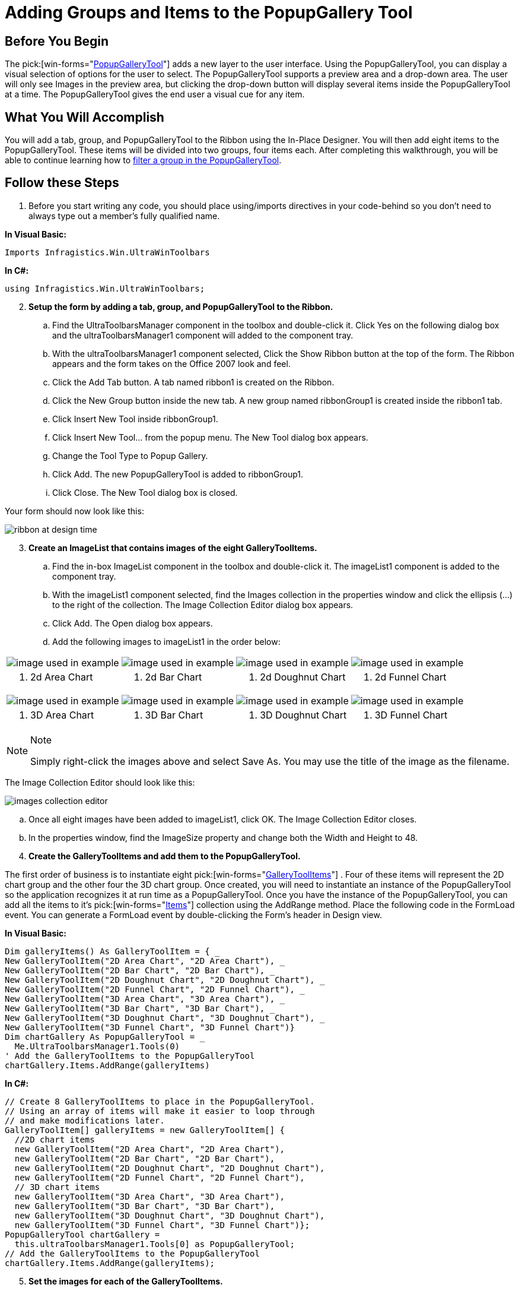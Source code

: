 ﻿////

|metadata|
{
    "name": "wintoolbarsmanager-adding-groups-and-items-to-the-popupgallerytool",
    "controlName": ["WinToolbarsManager"],
    "tags": ["Charting"],
    "guid": "{1F267AA1-C164-40B9-BF70-914351893CCE}",  
    "buildFlags": [],
    "createdOn": "2006-06-10T10:51:29Z"
}
|metadata|
////

= Adding Groups and Items to the PopupGallery Tool

== Before You Begin

The  pick:[win-forms="link:{ApiPlatform}win.ultrawintoolbars{ApiVersion}~infragistics.win.ultrawintoolbars.popupgallerytool.html[PopupGalleryTool]"]  adds a new layer to the user interface. Using the PopupGalleryTool, you can display a visual selection of options for the user to select. The PopupGalleryTool supports a preview area and a drop-down area. The user will only see Images in the preview area, but clicking the drop-down button will display several items inside the PopupGalleryTool at a time. The PopupGalleryTool gives the end user a visual cue for any item.

== What You Will Accomplish

You will add a tab, group, and PopupGalleryTool to the Ribbon using the In-Place Designer. You will then add eight items to the PopupGalleryTool. These items will be divided into two groups, four items each. After completing this walkthrough, you will be able to continue learning how to link:wintoolbarsmanager-filtering-a-group-in-the-popupgallerytool.html[filter a group in the PopupGalleryTool].

== Follow these Steps

[start=1]
. Before you start writing any code, you should place using/imports directives in your code-behind so you don't need to always type out a member's fully qualified name.

*In Visual Basic:*

----
Imports Infragistics.Win.UltraWinToolbars
----

*In C#:*

----
using Infragistics.Win.UltraWinToolbars;
----

[start=2]
. *Setup the form by adding a tab, group, and PopupGalleryTool to the Ribbon.*

.. Find the UltraToolbarsManager component in the toolbox and double-click it. Click Yes on the following dialog box and the ultraToolbarsManager1 component will added to the component tray.
.. With the ultraToolbarsManager1 component selected, Click the Show Ribbon button at the top of the form. The Ribbon appears and the form takes on the Office 2007 look and feel.
.. Click the Add Tab button. A tab named ribbon1 is created on the Ribbon.
.. Click the New Group button inside the new tab. A new group named ribbonGroup1 is created inside the ribbon1 tab.
.. Click Insert New Tool inside ribbonGroup1.
.. Click Insert New Tool... from the popup menu. The New Tool dialog box appears.
.. Change the Tool Type to Popup Gallery.
.. Click Add. The new PopupGalleryTool is added to ribbonGroup1.
.. Click Close. The New Tool dialog box is closed.

Your form should now look like this:

image::images/WinToolbarsManager_Adding_Groups_and_Items_to_the_PopupGalleryTool_01.png[ribbon at design time]

[start=3]
. *Create an ImageList that contains images of the eight GalleryToolItems.*

.. Find the in-box ImageList component in the toolbox and double-click it. The imageList1 component is added to the component tray.
.. With the imageList1 component selected, find the Images collection in the properties window and click the ellipsis (...) to the right of the collection. The Image Collection Editor dialog box appears.
.. Click Add. The Open dialog box appears.
.. Add the following images to imageList1 in the order below:

[cols="a,a,a,a"]
|====
|image::images/2D_Area_Chart.png[image used in example]
|image::images/2D_Bar_Chart.png[image used in example]
|image::images/2D_Doughnut_Chart.png[image used in example]
|image::images/2D_Funnel_Chart.png[image used in example]

|1. 2d Area Chart
|2. 2d Bar Chart
|3. 2d Doughnut Chart
|4. 2d Funnel Chart

|image::images/3D_Area_Chart.png[image used in example]
|image::images/3D_Bar_Chart.png[image used in example]
|image::images/3D_Doughnut_Chart.png[image used in example]
|image::images/3D_Funnel_Chart.png[image used in example]

|5. 3D Area Chart
|6. 3D Bar Chart
|7. 3D Doughnut Chart
|8. 3D Funnel Chart

|====

.Note
[NOTE]
====
Simply right-click the images above and select Save As. You may use the title of the image as the filename.
====

The Image Collection Editor should look like this:

image::images/WinToolbarsManager_Adding_Groups_and_Items_to_the_PopupGalleryTool_02.png[images collection editor]

.. Once all eight images have been added to imageList1, click OK. The Image Collection Editor closes.
.. In the properties window, find the ImageSize property and change both the Width and Height to 48.

[start=4]
. *Create the GalleryToolItems and add them to the PopupGalleryTool.*

The first order of business is to instantiate eight  pick:[win-forms="link:{ApiPlatform}win.ultrawintoolbars{ApiVersion}~infragistics.win.ultrawintoolbars.gallerytoolitem.html[GalleryToolItems]"] . Four of these items will represent the 2D chart group and the other four the 3D chart group. Once created, you will need to instantiate an instance of the PopupGalleryTool so the application recognizes it at run time as a PopupGalleryTool. Once you have the instance of the PopupGalleryTool, you can add all the items to it's  pick:[win-forms="link:{ApiPlatform}win.ultrawintoolbars{ApiVersion}~infragistics.win.ultrawintoolbars.gallerytoolitemcollection.html[Items]"]  collection using the AddRange method. Place the following code in the FormLoad event. You can generate a FormLoad event by double-clicking the Form's header in Design view.

*In Visual Basic:*

----
Dim galleryItems() As GalleryToolItem = { _
New GalleryToolItem("2D Area Chart", "2D Area Chart"), _
New GalleryToolItem("2D Bar Chart", "2D Bar Chart"), _
New GalleryToolItem("2D Doughnut Chart", "2D Doughnut Chart"), _
New GalleryToolItem("2D Funnel Chart", "2D Funnel Chart"), _
New GalleryToolItem("3D Area Chart", "3D Area Chart"), _
New GalleryToolItem("3D Bar Chart", "3D Bar Chart"), _
New GalleryToolItem("3D Doughnut Chart", "3D Doughnut Chart"), _
New GalleryToolItem("3D Funnel Chart", "3D Funnel Chart")}
Dim chartGallery As PopupGalleryTool = _
  Me.UltraToolbarsManager1.Tools(0)
' Add the GalleryToolItems to the PopupGalleryTool
chartGallery.Items.AddRange(galleryItems)
----

*In C#:*

----
// Create 8 GalleryToolItems to place in the PopupGalleryTool.
// Using an array of items will make it easier to loop through
// and make modifications later.
GalleryToolItem[] galleryItems = new GalleryToolItem[] {
  //2D chart items
  new GalleryToolItem("2D Area Chart", "2D Area Chart"),
  new GalleryToolItem("2D Bar Chart", "2D Bar Chart"),
  new GalleryToolItem("2D Doughnut Chart", "2D Doughnut Chart"),
  new GalleryToolItem("2D Funnel Chart", "2D Funnel Chart"),
  // 3D chart items
  new GalleryToolItem("3D Area Chart", "3D Area Chart"),
  new GalleryToolItem("3D Bar Chart", "3D Bar Chart"),
  new GalleryToolItem("3D Doughnut Chart", "3D Doughnut Chart"),
  new GalleryToolItem("3D Funnel Chart", "3D Funnel Chart")};
PopupGalleryTool chartGallery = 
  this.ultraToolbarsManager1.Tools[0] as PopupGalleryTool;
// Add the GalleryToolItems to the PopupGalleryTool
chartGallery.Items.AddRange(galleryItems);
----

[start=5]
. *Set the images for each of the GalleryToolItems.*

Each GalleryToolItem has a  pick:[win-forms="link:{ApiPlatform}win.ultrawintoolbars{ApiVersion}~infragistics.win.ultrawintoolbars.gallerytoolitemsettings.html[Settings]"]  object which allows you to set several properties having to do with appearances, images, and text. In order to display an image in a GalleryToolItem, you need to set the  pick:[win-forms="link:{ApiPlatform}win{ApiVersion}~infragistics.win.appearance~image.html[Image]"]  property off the  pick:[win-forms="link:{ApiPlatform}win.ultrawintoolbars{ApiVersion}~infragistics.win.ultrawintoolbars.gallerytoolitemsettings~appearance.html[Appearance]"]  object found in the Settings object. You can do this by looping through the array of GalleryToolItems and setting their image to the corresponding image in the ImageList (which is why it was important to add the images in the correct order).

*In Visual Basic:*

----
' Set the images for the GalleryToolItems
Dim i As Integer
For i = 0 To galleryItems.Length - 1
   galleryItems(i).Settings.Appearance.Image = Me.imageList1.Images(i)
Next i
----

*In C#:*

----
// Set the images for the GalleryToolItems
for(int i=0; i<galleryItems.Length; i++)
{
	galleryItems[i].Settings.Appearance.Image = this.imageList1.Images[i];
}
----

[start=6]
. *Set the description for each of the GalleryToolItems.*

Each GalleryToolItem also has a  pick:[win-forms="link:{ApiPlatform}win.ultrawintoolbars{ApiVersion}~infragistics.win.ultrawintoolbars.gallerytoolitem~description.html[Description]"]  property. You can set this property to any string that describes what the item represents. For this walkthrough, we are just going to set it to the same text as the Caption. You also have the option of using formatted text in the description. For more information on formatted text, see link:winformattedlinklabel-formatting-text-and-hyperlinks.html[Formatting Text and Hyperlinks]. The following code will loop through each GalleryToolItem and set its Description text to its Caption text.

*In Visual Basic:*

----
' Set the description of the GalleryToolItems
Dim j As Integer
For j = 0 To galleryItems.Length - 1
   galleryItems(j).Description = galleryItems(j).Title
Next j
----

*In C#:*

----
// Set the description of the GalleryToolItems
for(int j=0; j<galleryItems.Length; j++)
{
	galleryItems[j].Description = galleryItems[j].Title;
}
----

[start=7]
. *Create two Groups including 2D charts and 3D charts.* 

*In Visual Basic:*

----
' Create two new groups of GalleryToolItems, one group
' for 2D charts, the other for 3D charts.
Dim group1 As New GalleryToolItemGroup("2D Charts", "2D Charts", New String() { _
"2D Area Chart", "2D Bar Chart", "2D Doughnut Chart", "2D Funnel Chart"})
Dim group2 As New GalleryToolItemGroup("3D Charts", "3D Charts", New String() { _
"3D Area Chart", "3D Bar Chart", "3D Doughnut Chart", "3D Funnel Chart"})
' Add the groups to the PopupGalleryTools Groups collection.
chartGallery.Groups.AddRange(New GalleryToolItemGroup() {group1, group2})
----

*In C#:*

----
// Create two new groups of GalleryToolItems, one group
// for 2D charts, the other for 3D charts.
GalleryToolItemGroup group1 = 
  new GalleryToolItemGroup("2D Charts", "2D Charts", new string[]
  {"2D Area Chart", "2D Bar Chart", "2D Doughnut Chart", "2D Funnel Chart"});
GalleryToolItemGroup group2 = 
  new GalleryToolItemGroup("3D Charts", "3D Charts", new string[] 
  {"3D Area Chart", "3D Bar Chart", "3D Doughnut Chart", "3D Funnel Chart"});
// Add the groups to the PopupGalleryTools Groups collection.
chartGallery.Groups.AddRange(new GalleryToolItemGroup[] {group1, group2});
----

[start=8]
. *Run the Application.*

When you run the application, you will see the PopupGalleryTool inside the Ribbon. There are four items visible in the preview area.

image::images/WinToolbarsManager_Adding_Groups_and_Items_to_the_PopupGalleryTool_03.png[ribbon with popupgallery tool]

When you click the drop-down button, you see all items in the PopupGalleryTool. You will also see that the items are divided by 2D Charts and 3D Charts.

image::images/WinToolbarsManager_Adding_Groups_and_Items_to_the_PopupGalleryTool_04.png[ribbon with popupgallery tool drop-down to see the groups]